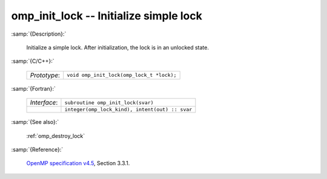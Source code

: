 ..
  Copyright 1988-2022 Free Software Foundation, Inc.
  This is part of the GCC manual.
  For copying conditions, see the GPL license file

.. _omp_init_lock:

omp_init_lock -- Initialize simple lock
***************************************

:samp:`{Description}:`

  Initialize a simple lock.  After initialization, the lock is in
  an unlocked state.

:samp:`{C/C++}:`

  .. list-table::

     * - *Prototype*:
       - ``void omp_init_lock(omp_lock_t *lock);``

:samp:`{Fortran}:`

  .. list-table::

     * - *Interface*:
       - ``subroutine omp_init_lock(svar)``
     * -
       - ``integer(omp_lock_kind), intent(out) :: svar``

:samp:`{See also}:`

  :ref:`omp_destroy_lock`

:samp:`{Reference}:`

  `OpenMP specification v4.5 <https://www.openmp.org>`_, Section 3.3.1.
